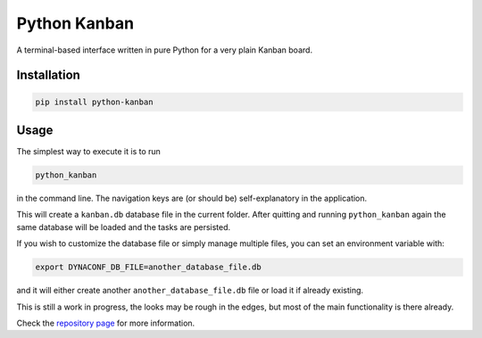 =============
Python Kanban
=============

A terminal-based interface written in pure Python for a very plain Kanban board.

Installation
============

.. code:: bash

    pip install python-kanban


Usage
=====

The simplest way to execute it is to run 

.. code:: bash

    python_kanban


in the command line. The navigation keys are (or should be) self-explanatory in the
application.

This will create a ``kanban.db`` database file in the current folder. After
quitting and running ``python_kanban`` again the same database will be loaded
and the tasks are persisted.

If you wish to customize the database file or simply manage multiple files, you
can set an environment variable with:

.. code:: bash

    export DYNACONF_DB_FILE=another_database_file.db

and it will either create another ``another_database_file.db`` file or load it
if already existing.

This is still a work in progress, the looks may be rough in the edges, but most of the main functionality is there already.

Check the `repository page <https://github.com/fillipe-gsm/python-kanban>`_ for more information.
